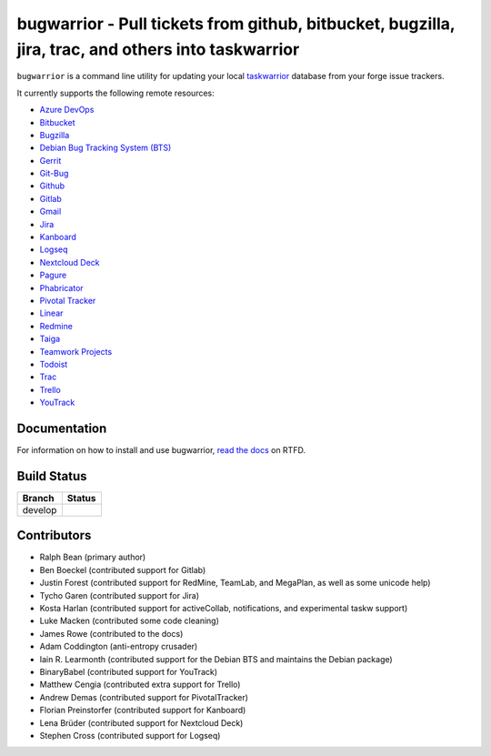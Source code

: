 bugwarrior - Pull tickets from github, bitbucket, bugzilla, jira, trac, and others into taskwarrior
===================================================================================================

.. split here

``bugwarrior`` is a command line utility for updating your local `taskwarrior <http://taskwarrior.org>`_ database from your forge issue trackers.

It currently supports the following remote resources:

.. class:: services

- `Azure DevOps <https://azure.microsoft.com/en-us/services/devops/>`_
- `Bitbucket <https://bitbucket.org>`_
- `Bugzilla <https://www.bugzilla.org/>`_
- `Debian Bug Tracking System (BTS) <https://bugs.debian.org/>`_
- `Gerrit <https://www.gerritcodereview.com/>`_
- `Git-Bug <https://github.com/MichaelMure/git-bug>`_
- `Github <https://github.com>`_
- `Gitlab <https://gitlab.com>`_
- `Gmail <https://www.google.com/gmail/about/>`_
- `Jira <https://www.atlassian.com/software/jira/overview>`_
- `Kanboard <https://kanboard.org/>`_
- `Logseq <https://logseq.com/>`_
- `Nextcloud Deck <https://github.com/nextcloud/deck>`_
- `Pagure <https://pagure.io/>`_
- `Phabricator <http://phabricator.org/>`_
- `Pivotal Tracker <https://www.pivotaltracker.com/>`_
- `Linear <https://linear.app/>`_
- `Redmine <https://www.redmine.org/>`_
- `Taiga <https://taiga.io>`_
- `Teamwork Projects <https://www.teamwork.com/>`_
- `Todoist <https://todoist.com/>`_
- `Trac <https://trac.edgewall.org/>`_
- `Trello <https://trello.com/>`_
- `YouTrack <https://www.jetbrains.com/youtrack/>`_

Documentation
-------------

For information on how to install and use bugwarrior, `read the docs
<https://bugwarrior.readthedocs.io>`_ on RTFD.

Build Status
------------

.. |develop| image:: https://github.com/ralphbean/bugwarrior/actions/workflows/bugwarrior.yml/badge.svg?branch=develop
   :alt: Build Status - develop branch

+----------+-----------+
| Branch   | Status    |
+==========+===========+
| develop  | |develop| |
+----------+-----------+


Contributors
------------

- Ralph Bean (primary author)
- Ben Boeckel (contributed support for Gitlab)
- Justin Forest (contributed support for RedMine, TeamLab, and MegaPlan, as
  well as some unicode help)
- Tycho Garen (contributed support for Jira)
- Kosta Harlan (contributed support for activeCollab, notifications,
  and experimental taskw support)
- Luke Macken (contributed some code cleaning)
- James Rowe (contributed to the docs)
- Adam Coddington (anti-entropy crusader)
- Iain R. Learmonth (contributed support for the Debian BTS and maintains the
  Debian package)
- BinaryBabel (contributed support for YouTrack)
- Matthew Cengia (contributed extra support for Trello)
- Andrew Demas (contributed support for PivotalTracker)
- Florian Preinstorfer (contributed support for Kanboard)
- Lena Brüder (contributed support for Nextcloud Deck)
- Stephen Cross (contributed support for Logseq)
